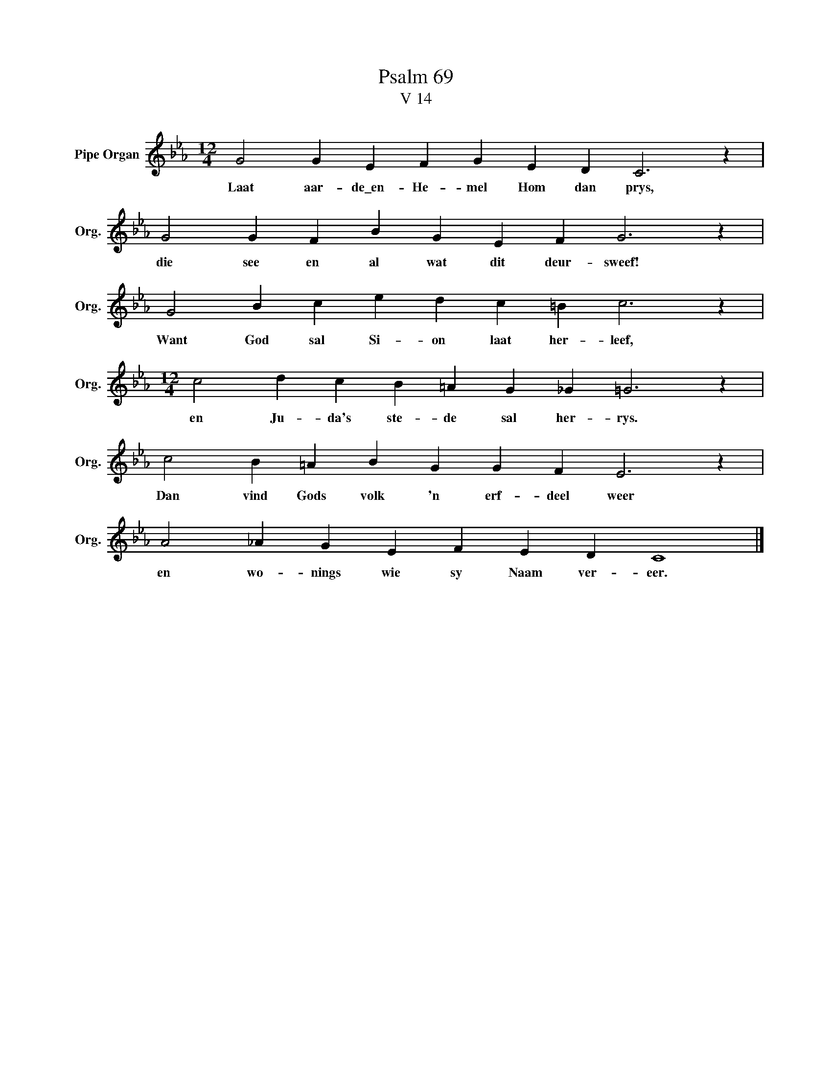X:1
T:Psalm 69
T:V 14
L:1/4
M:12/4
I:linebreak $
K:Eb
V:1 treble nm="Pipe Organ" snm="Org."
V:1
 G2 G E F G E D C3 z |$ G2 G F B G E F G3 z |$ G2 B c e d c =B c3 z |$ %3
w: Laat aar- de\_en- He- mel Hom dan prys,|die see en al wat dit deur- sweef!|Want God sal Si- on laat her- leef,|
[M:12/4] c2 d c B =A G _G =G3 z |$ c2 B =A B G G F E3 z |$ A2 _A G E F E D C4 |] %6
w: en Ju- da's ste- de sal her- rys.|Dan vind Gods volk 'n erf- deel weer|en wo- nings wie sy Naam ver- eer.|

